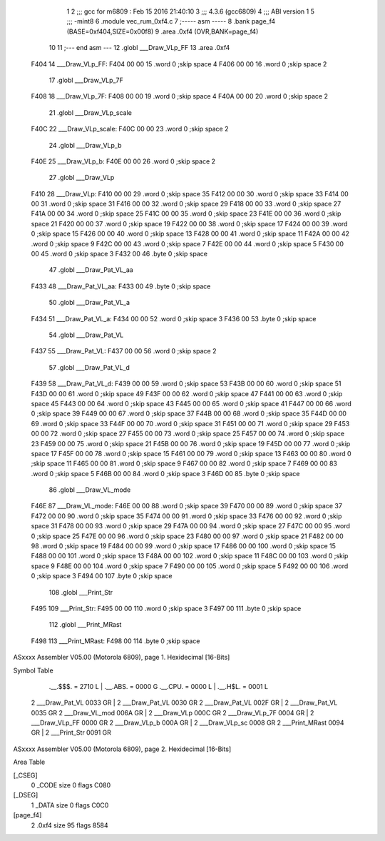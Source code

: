                               1 
                              2 ;;; gcc for m6809 : Feb 15 2016 21:40:10
                              3 ;;; 4.3.6 (gcc6809)
                              4 ;;; ABI version 1
                              5 ;;; -mint8
                              6 	.module	vec_rum_0xf4.c
                              7 ;----- asm -----
                              8 	.bank page_f4 (BASE=0xf404,SIZE=0x00f8)
                              9 	.area .0xf4 (OVR,BANK=page_f4)
                             10 	
                             11 ;--- end asm ---
                             12 	.globl ___Draw_VLp_FF
                             13 	.area	.0xf4
   F404                      14 ___Draw_VLp_FF:
   F404 00 00                15 	.word	0	;skip space 4
   F406 00 00                16 	.word	0	;skip space 2
                             17 	.globl ___Draw_VLp_7F
   F408                      18 ___Draw_VLp_7F:
   F408 00 00                19 	.word	0	;skip space 4
   F40A 00 00                20 	.word	0	;skip space 2
                             21 	.globl ___Draw_VLp_scale
   F40C                      22 ___Draw_VLp_scale:
   F40C 00 00                23 	.word	0	;skip space 2
                             24 	.globl ___Draw_VLp_b
   F40E                      25 ___Draw_VLp_b:
   F40E 00 00                26 	.word	0	;skip space 2
                             27 	.globl ___Draw_VLp
   F410                      28 ___Draw_VLp:
   F410 00 00                29 	.word	0	;skip space 35
   F412 00 00                30 	.word	0	;skip space 33
   F414 00 00                31 	.word	0	;skip space 31
   F416 00 00                32 	.word	0	;skip space 29
   F418 00 00                33 	.word	0	;skip space 27
   F41A 00 00                34 	.word	0	;skip space 25
   F41C 00 00                35 	.word	0	;skip space 23
   F41E 00 00                36 	.word	0	;skip space 21
   F420 00 00                37 	.word	0	;skip space 19
   F422 00 00                38 	.word	0	;skip space 17
   F424 00 00                39 	.word	0	;skip space 15
   F426 00 00                40 	.word	0	;skip space 13
   F428 00 00                41 	.word	0	;skip space 11
   F42A 00 00                42 	.word	0	;skip space 9
   F42C 00 00                43 	.word	0	;skip space 7
   F42E 00 00                44 	.word	0	;skip space 5
   F430 00 00                45 	.word	0	;skip space 3
   F432 00                   46 	.byte	0	;skip space
                             47 	.globl ___Draw_Pat_VL_aa
   F433                      48 ___Draw_Pat_VL_aa:
   F433 00                   49 	.byte	0	;skip space
                             50 	.globl ___Draw_Pat_VL_a
   F434                      51 ___Draw_Pat_VL_a:
   F434 00 00                52 	.word	0	;skip space 3
   F436 00                   53 	.byte	0	;skip space
                             54 	.globl ___Draw_Pat_VL
   F437                      55 ___Draw_Pat_VL:
   F437 00 00                56 	.word	0	;skip space 2
                             57 	.globl ___Draw_Pat_VL_d
   F439                      58 ___Draw_Pat_VL_d:
   F439 00 00                59 	.word	0	;skip space 53
   F43B 00 00                60 	.word	0	;skip space 51
   F43D 00 00                61 	.word	0	;skip space 49
   F43F 00 00                62 	.word	0	;skip space 47
   F441 00 00                63 	.word	0	;skip space 45
   F443 00 00                64 	.word	0	;skip space 43
   F445 00 00                65 	.word	0	;skip space 41
   F447 00 00                66 	.word	0	;skip space 39
   F449 00 00                67 	.word	0	;skip space 37
   F44B 00 00                68 	.word	0	;skip space 35
   F44D 00 00                69 	.word	0	;skip space 33
   F44F 00 00                70 	.word	0	;skip space 31
   F451 00 00                71 	.word	0	;skip space 29
   F453 00 00                72 	.word	0	;skip space 27
   F455 00 00                73 	.word	0	;skip space 25
   F457 00 00                74 	.word	0	;skip space 23
   F459 00 00                75 	.word	0	;skip space 21
   F45B 00 00                76 	.word	0	;skip space 19
   F45D 00 00                77 	.word	0	;skip space 17
   F45F 00 00                78 	.word	0	;skip space 15
   F461 00 00                79 	.word	0	;skip space 13
   F463 00 00                80 	.word	0	;skip space 11
   F465 00 00                81 	.word	0	;skip space 9
   F467 00 00                82 	.word	0	;skip space 7
   F469 00 00                83 	.word	0	;skip space 5
   F46B 00 00                84 	.word	0	;skip space 3
   F46D 00                   85 	.byte	0	;skip space
                             86 	.globl ___Draw_VL_mode
   F46E                      87 ___Draw_VL_mode:
   F46E 00 00                88 	.word	0	;skip space 39
   F470 00 00                89 	.word	0	;skip space 37
   F472 00 00                90 	.word	0	;skip space 35
   F474 00 00                91 	.word	0	;skip space 33
   F476 00 00                92 	.word	0	;skip space 31
   F478 00 00                93 	.word	0	;skip space 29
   F47A 00 00                94 	.word	0	;skip space 27
   F47C 00 00                95 	.word	0	;skip space 25
   F47E 00 00                96 	.word	0	;skip space 23
   F480 00 00                97 	.word	0	;skip space 21
   F482 00 00                98 	.word	0	;skip space 19
   F484 00 00                99 	.word	0	;skip space 17
   F486 00 00               100 	.word	0	;skip space 15
   F488 00 00               101 	.word	0	;skip space 13
   F48A 00 00               102 	.word	0	;skip space 11
   F48C 00 00               103 	.word	0	;skip space 9
   F48E 00 00               104 	.word	0	;skip space 7
   F490 00 00               105 	.word	0	;skip space 5
   F492 00 00               106 	.word	0	;skip space 3
   F494 00                  107 	.byte	0	;skip space
                            108 	.globl ___Print_Str
   F495                     109 ___Print_Str:
   F495 00 00               110 	.word	0	;skip space 3
   F497 00                  111 	.byte	0	;skip space
                            112 	.globl ___Print_MRast
   F498                     113 ___Print_MRast:
   F498 00                  114 	.byte	0	;skip space
ASxxxx Assembler V05.00  (Motorola 6809), page 1.
Hexidecimal [16-Bits]

Symbol Table

    .__.$$$.       =   2710 L   |     .__.ABS.       =   0000 G
    .__.CPU.       =   0000 L   |     .__.H$L.       =   0001 L
  2 ___Draw_Pat_VL     0033 GR  |   2 ___Draw_Pat_VL     0030 GR
  2 ___Draw_Pat_VL     002F GR  |   2 ___Draw_Pat_VL     0035 GR
  2 ___Draw_VL_mod     006A GR  |   2 ___Draw_VLp        000C GR
  2 ___Draw_VLp_7F     0004 GR  |   2 ___Draw_VLp_FF     0000 GR
  2 ___Draw_VLp_b      000A GR  |   2 ___Draw_VLp_sc     0008 GR
  2 ___Print_MRast     0094 GR  |   2 ___Print_Str       0091 GR

ASxxxx Assembler V05.00  (Motorola 6809), page 2.
Hexidecimal [16-Bits]

Area Table

[_CSEG]
   0 _CODE            size    0   flags C080
[_DSEG]
   1 _DATA            size    0   flags C0C0
[page_f4]
   2 .0xf4            size   95   flags 8584

